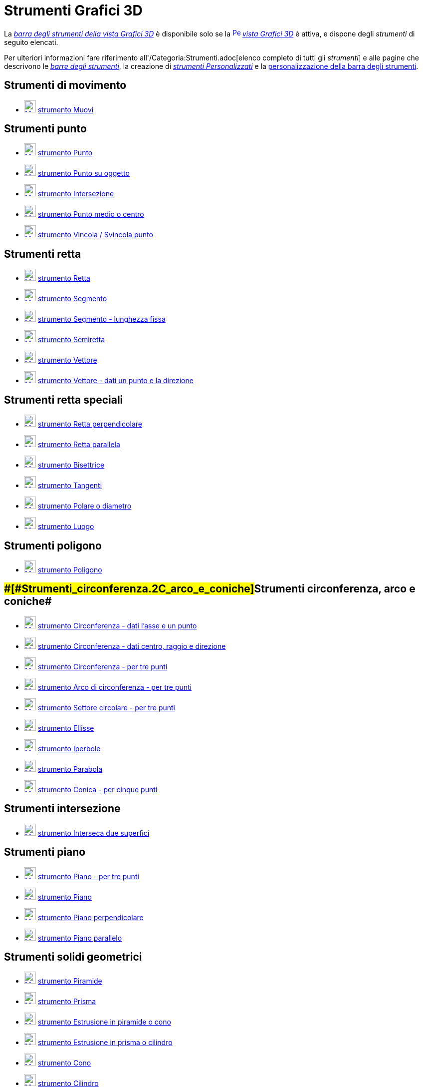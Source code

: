 = Strumenti Grafici 3D

La xref:/Vista_Grafici_3D.adoc[_barra degli strumenti della vista Grafici 3D_] è disponibile solo se la
xref:/3D_Graphics_View.adoc[image:16px-Perspectives_algebra_3Dgraphics.svg.png[Perspectives algebra
3Dgraphics.svg,width=16,height=16]] _xref:/Vista_Grafici_3D.adoc[vista Grafici 3D]_ è attiva, e dispone degli
_strumenti_ di seguito elencati.

Per ulteriori informazioni fare riferimento all'/Categoria:Strumenti.adoc[elenco completo di tutti gli _strumenti_] e
alle pagine che descrivono le xref:/Barra_degli_strumenti.adoc[_barre degli strumenti_], la creazione di
_xref:/tools/Strumenti_Personalizzati.adoc[strumenti Personalizzati]_ e la
xref:/Barra_degli_strumenti.adoc[personalizzazione della barra degli strumenti].

== [#Strumenti_di_movimento]#Strumenti di movimento#

* xref:/tools/Strumento_Muovi.adoc[image:24px-Mode_move.svg.png[Mode move.svg,width=24,height=24]]
xref:/tools/Strumento_Muovi.adoc[strumento Muovi]

== [#Strumenti_punto]#Strumenti punto#

* xref:/tools/Strumento_Punto.adoc[image:24px-Mode_point.svg.png[Mode point.svg,width=24,height=24]]
xref:/tools/Strumento_Punto.adoc[strumento Punto]
* xref:/tools/Strumento_Punto_su_oggetto.adoc[image:24px-Mode_pointonobject.svg.png[Mode
pointonobject.svg,width=24,height=24]] xref:/tools/Strumento_Punto_su_oggetto.adoc[strumento Punto su oggetto]
* xref:/tools/Strumento_Intersezione.adoc[image:24px-Mode_intersect.svg.png[Mode intersect.svg,width=24,height=24]]
xref:/tools/Strumento_Intersezione.adoc[strumento Intersezione]
* xref:/tools/Strumento_Punto_medio_o_centro.adoc[image:24px-Mode_midpoint.svg.png[Mode
midpoint.svg,width=24,height=24]] xref:/tools/Strumento_Punto_medio_o_centro.adoc[strumento Punto medio o centro]
* xref:/tools/Strumento_Vincola___Svincola_punto.adoc[image:24px-Mode_attachdetachpoint.svg.png[Mode
attachdetachpoint.svg,width=24,height=24]] xref:/tools/Strumento_Vincola___Svincola_punto.adoc[strumento Vincola /
Svincola punto]

== [#Strumenti_retta]#Strumenti retta#

* xref:/tools/Strumento_Retta.adoc[image:24px-Mode_join.svg.png[Mode join.svg,width=24,height=24]]
xref:/tools/Strumento_Retta.adoc[strumento Retta]
* xref:/tools/Strumento_Segmento.adoc[image:24px-Mode_segment.svg.png[Mode segment.svg,width=24,height=24]]
xref:/tools/Strumento_Segmento.adoc[strumento Segmento]
* xref:/tools/Strumento_Segmento_-_lunghezza_fissa.adoc[image:24px-Mode_segmentfixed.svg.png[Mode
segmentfixed.svg,width=24,height=24]] xref:/tools/Strumento_Segmento_-_lunghezza_fissa.adoc[strumento Segmento -
lunghezza fissa]
* xref:/tools/Strumento_Semiretta.adoc[image:24px-Mode_ray.svg.png[Mode ray.svg,width=24,height=24]]
xref:/tools/Strumento_Semiretta.adoc[strumento Semiretta]
* xref:/tools/Strumento_Vettore.adoc[image:24px-Mode_vector.svg.png[Mode vector.svg,width=24,height=24]]
xref:/tools/Strumento_Vettore.adoc[strumento Vettore]
* xref:/tools/Strumento_Vettore_-_dati_un_punto_e_la_direzione.adoc[image:24px-Mode_vectorfrompoint.svg.png[Mode
vectorfrompoint.svg,width=24,height=24]] xref:/tools/Strumento_Vettore_-_dati_un_punto_e_la_direzione.adoc[strumento
Vettore - dati un punto e la direzione]

== [#Strumenti_retta_speciali]#Strumenti retta speciali#

* xref:/tools/Strumento_Retta_perpendicolare.adoc[image:24px-Mode_orthogonal.svg.png[Mode
orthogonal.svg,width=24,height=24]] xref:/tools/Strumento_Retta_perpendicolare.adoc[strumento Retta perpendicolare]
* xref:/tools/Strumento_Retta_parallela.adoc[image:24px-Mode_parallel.svg.png[Mode parallel.svg,width=24,height=24]]
xref:/tools/Strumento_Retta_parallela.adoc[strumento Retta parallela]
* xref:/tools/Strumento_Bisettrice.adoc[image:24px-Mode_angularbisector.svg.png[Mode
angularbisector.svg,width=24,height=24]] xref:/tools/Strumento_Bisettrice.adoc[strumento Bisettrice]
* xref:/tools/Strumento_Tangenti.adoc[image:24px-Mode_tangent.svg.png[Mode tangent.svg,width=24,height=24]]
xref:/tools/Strumento_Tangenti.adoc[strumento Tangenti]
* xref:/tools/Strumento_Polare_o_diametro.adoc[image:24px-Mode_polardiameter.svg.png[Mode
polardiameter.svg,width=24,height=24]] xref:/tools/Strumento_Polare_o_diametro.adoc[strumento Polare o diametro]
* xref:/tools/Strumento_Luogo.adoc[image:24px-Mode_locus.svg.png[Mode locus.svg,width=24,height=24]]
xref:/tools/Strumento_Luogo.adoc[strumento Luogo]

== [#Strumenti_poligono]#Strumenti poligono#

* xref:/tools/Strumento_Poligono.adoc[image:24px-Mode_polygon.svg.png[Mode polygon.svg,width=24,height=24]]
xref:/tools/Strumento_Poligono.adoc[strumento Poligono]

== [#Strumenti_circonferenza,_arco_e_coniche]####[#Strumenti_circonferenza.2C_arco_e_coniche]##Strumenti circonferenza, arco e coniche##

* xref:/tools/Strumento_Circonferenza_-_dati_l%27asse_e_un_punto.adoc[image:24px-Mode_circleaxispoint.svg.png[Mode
circleaxispoint.svg,width=24,height=24]] xref:/tools/Strumento_Circonferenza_-_dati_l%27asse_e_un_punto.adoc[strumento
Circonferenza - dati l'asse e un punto]
* xref:/tools/Strumento_Circonferenza_-_dati_centro,_raggio_e_direzione.adoc[image:24px-Mode_circlepointradiusdirection.svg.png[Mode
circlepointradiusdirection.svg,width=24,height=24]]
xref:/tools/Strumento_Circonferenza_-_dati_centro,_raggio_e_direzione.adoc[strumento Circonferenza - dati centro, raggio
e direzione]
* xref:/tools/Strumento_Circonferenza_-_per_tre_punti.adoc[image:24px-Mode_circle3.svg.png[Mode
circle3.svg,width=24,height=24]] xref:/tools/Strumento_Circonferenza_-_per_tre_punti.adoc[strumento Circonferenza - per
tre punti]
* xref:/tools/Strumento_Arco_di_circonferenza_-_per_tre_punti.adoc[image:24px-Mode_circumcirclearc3.svg.png[Mode
circumcirclearc3.svg,width=24,height=24]] xref:/tools/Strumento_Arco_di_circonferenza_-_per_tre_punti.adoc[strumento
Arco di circonferenza - per tre punti]
* xref:/tools/Strumento_Settore_circolare_-_per_tre_punti.adoc[image:24px-Mode_circumcirclesector3.svg.png[Mode
circumcirclesector3.svg,width=24,height=24]] xref:/tools/Strumento_Settore_circolare_-_per_tre_punti.adoc[strumento
Settore circolare - per tre punti]
* xref:/tools/Strumento_Ellisse.adoc[image:24px-Mode_ellipse3.svg.png[Mode ellipse3.svg,width=24,height=24]]
xref:/tools/Strumento_Ellisse.adoc[strumento Ellisse]
* xref:/tools/Strumento_Iperbole.adoc[image:24px-Mode_hyperbola3.svg.png[Mode hyperbola3.svg,width=24,height=24]]
xref:/tools/Strumento_Iperbole.adoc[strumento Iperbole]
* xref:/tools/Strumento_Parabola.adoc[image:24px-Mode_parabola.svg.png[Mode parabola.svg,width=24,height=24]]
xref:/tools/Strumento_Parabola.adoc[strumento Parabola]
* xref:/tools/Strumento_Conica_-_per_cinque_punti.adoc[image:24px-Mode_conic5.svg.png[Mode
conic5.svg,width=24,height=24]] xref:/tools/Strumento_Conica_-_per_cinque_punti.adoc[strumento Conica - per cinque
punti]

== [#Strumenti_intersezione]#Strumenti intersezione#

* xref:/tools/Strumento_Interseca_due_superfici.adoc[image:24px-Mode_intersectioncurve.svg.png[Mode
intersectioncurve.svg,width=24,height=24]] xref:/tools/Strumento_Interseca_due_superfici.adoc[strumento Interseca due
superfici]

== [#Strumenti_piano]#Strumenti piano#

* xref:/tools/Strumento_Piano_-_per_tre_punti.adoc[image:24px-Mode_planethreepoint.svg.png[Mode
planethreepoint.svg,width=24,height=24]] xref:/tools/Strumento_Piano_-_per_tre_punti.adoc[strumento Piano - per tre
punti]
* xref:/tools/Strumento_Piano.adoc[image:24px-Mode_plane.svg.png[Mode plane.svg,width=24,height=24]]
xref:/tools/Strumento_Piano.adoc[strumento Piano]
* xref:/tools/Strumento_Piano_perpendicolare.adoc[image:24px-Mode_orthogonalplane.svg.png[Mode
orthogonalplane.svg,width=24,height=24]] xref:/tools/Strumento_Piano_perpendicolare.adoc[strumento Piano perpendicolare]
* xref:/tools/Strumento_Piano_parallelo.adoc[image:24px-Mode_parallelplane.svg.png[Mode
parallelplane.svg,width=24,height=24]] xref:/tools/Strumento_Piano_parallelo.adoc[strumento Piano parallelo]

== [#Strumenti_solidi_geometrici]#Strumenti solidi geometrici#

* xref:/tools/Strumento_Piramide.adoc[image:24px-Mode_pyramid.svg.png[Mode pyramid.svg,width=24,height=24]]
xref:/tools/Strumento_Piramide.adoc[strumento Piramide]
* xref:/tools/Strumento_Prisma.adoc[image:24px-Mode_prism.svg.png[Mode prism.svg,width=24,height=24]]
xref:/tools/Strumento_Prisma.adoc[strumento Prisma]
* xref:/tools/Strumento_Estrusione_in_piramide_o_cono.adoc[image:24px-Mode_conify.svg.png[Mode
conify.svg,width=24,height=24]] xref:/tools/Strumento_Estrusione_in_piramide_o_cono.adoc[strumento Estrusione in
piramide o cono]
* xref:/tools/Strumento_Estrusione_in_prisma_o_cilindro.adoc[image:24px-Mode_extrusion.svg.png[Mode
extrusion.svg,width=24,height=24]] xref:/tools/Strumento_Estrusione_in_prisma_o_cilindro.adoc[strumento Estrusione in
prisma o cilindro]
* xref:/tools/Strumento_Cono.adoc[image:24px-Mode_cone.svg.png[Mode cone.svg,width=24,height=24]]
xref:/tools/Strumento_Cono.adoc[strumento Cono]
* xref:/tools/Strumento_Cilindro.adoc[image:24px-Mode_cylinder.svg.png[Mode cylinder.svg,width=24,height=24]]
xref:/tools/Strumento_Cilindro.adoc[strumento Cilindro]
* xref:/tools/Strumento_Tetraedro_regolare.adoc[image:24px-Mode_tetrahedron.svg.png[Mode
tetrahedron.svg,width=24,height=24]] xref:/tools/Strumento_Tetraedro_regolare.adoc[strumento Tetraedro regolare]
* xref:/tools/Strumento_Cubo.adoc[image:24px-Mode_cube.svg.png[Mode cube.svg,width=24,height=24]]
xref:/tools/Strumento_Cubo.adoc[strumento Cubo]
* xref:/tools/Strumento_Sviluppo_piano.adoc[image:24px-Mode_net.svg.png[Mode net.svg,width=24,height=24]]
xref:/tools/Strumento_Sviluppo_piano.adoc[strumento Sviluppo piano]

== [#Strumenti_sfera]#Strumenti sfera#

* xref:/tools/Strumento_Sfera_-_dato_il_centro_e_un_punto.adoc[image:24px-Mode_sphere2.svg.png[Mode
sphere2.svg,width=24,height=24]] xref:/tools/Strumento_Sfera_-_dato_il_centro_e_un_punto.adoc[strumento Sfera - dato il
centro e un punto]
* xref:/tools/Strumento_Sfera_-_dato_il_centro_e_il_raggio.adoc[image:24px-Mode_spherepointradius.svg.png[Mode
spherepointradius.svg,width=24,height=24]] xref:/tools/Strumento_Sfera_-_dato_il_centro_e_il_raggio.adoc[strumento Sfera
- dato il centro e il raggio]

== [#Strumenti_di_misura]#Strumenti di misura#

* xref:/tools/Strumento_Angolo.adoc[image:24px-Mode_angle.svg.png[Mode angle.svg,width=24,height=24]]
xref:/tools/Strumento_Angolo.adoc[strumento Angolo]
* xref:/tools/Strumento_Distanza_o_lunghezza.adoc[image:24px-Mode_distance.svg.png[Mode
distance.svg,width=24,height=24]] xref:/tools/Strumento_Distanza_o_lunghezza.adoc[strumento Distanza o lunghezza]
* xref:/tools/Strumento_Area.adoc[image:24px-Mode_area.svg.png[Mode area.svg,width=24,height=24]]
xref:/tools/Strumento_Area.adoc[strumento Area]
* xref:/tools/Strumento_Volume.adoc[image:24px-Mode_volume.svg.png[Mode volume.svg,width=24,height=24]]
xref:/tools/Strumento_Volume.adoc[strumento Volume]

== [#Strumenti_trasformazioni]#Strumenti trasformazioni#

* xref:/tools/Strumento_Simmetria_planare.adoc[image:24px-Mode_mirroratplane.svg.png[Mode
mirroratplane.svg,width=24,height=24]] xref:/tools/Strumento_Simmetria_planare.adoc[strumento Simmetria planare]
* xref:/tools/Strumento_Simmetria_assiale.adoc[image:24px-Mode_mirroratline.svg.png[Mode
mirroratline.svg,width=24,height=24]] xref:/tools/Strumento_Simmetria_assiale.adoc[strumento Simmetria assiale]
* xref:/tools/Strumento_Simmetria_centrale.adoc[image:24px-Mode_mirroratpoint.svg.png[Mode
mirroratpoint.svg,width=24,height=24]] xref:/tools/Strumento_Simmetria_centrale.adoc[strumento Simmetria centrale]
* xref:/tools/Strumento_Rotazione_assiale.adoc[image:24px-Mode_rotatearoundline.svg.png[Mode
rotatearoundline.svg,width=24,height=24]] xref:/tools/Strumento_Rotazione_assiale.adoc[strumento Rotazione assiale]
* xref:/tools/Strumento_Traslazione.adoc[image:24px-Mode_translatebyvector.svg.png[Mode
translatebyvector.svg,width=24,height=24]] xref:/tools/Strumento_Traslazione.adoc[strumento Traslazione]
* xref:/tools/Strumento_Omotetia.adoc[image:24px-Mode_dilatefrompoint.svg.png[Mode
dilatefrompoint.svg,width=24,height=24]] xref:/tools/Strumento_Omotetia.adoc[strumento Omotetia]

== [#Strumenti_oggetti_speciali]#Strumenti oggetti speciali#

* xref:/tools/Strumento_Testo.adoc[image:24px-Mode_text.svg.png[Mode text.svg,width=24,height=24]]
xref:/tools/Strumento_Testo.adoc[strumento Testo]

== [#Strumenti_generali]#Strumenti generali#

* xref:/tools/Strumento_Ruota_la_vista_Grafici_3D.adoc[image:24px-Mode_rotateview.svg.png[Mode
rotateview.svg,width=24,height=24]] xref:/tools/Strumento_Ruota_la_vista_Grafici_3D.adoc[strumento Ruota la vista
Grafici 3D]
* xref:/tools/Strumento_Muovi_la_vista_Grafici.adoc[image:24px-Mode_translateview.svg.png[Mode
translateview.svg,width=24,height=24]] xref:/tools/Strumento_Muovi_la_vista_Grafici.adoc[strumento Muovi la vista
Grafici]
* xref:/tools/Strumento_Zoom_avanti.adoc[image:24px-Mode_zoomin.svg.png[Mode zoomin.svg,width=24,height=24]]
xref:/tools/Strumento_Zoom_avanti.adoc[strumento Zoom avanti]
* xref:/tools/Strumento_Zoom_indietro.adoc[image:24px-Mode_zoomout.svg.png[Mode zoomout.svg,width=24,height=24]]
xref:/tools/Strumento_Zoom_indietro.adoc[strumento Zoom indietro]
* xref:/tools/Strumento_Mostra___Nascondi_oggetto.adoc[image:24px-Mode_showhideobject.svg.png[Mode
showhideobject.svg,width=24,height=24]] xref:/tools/Strumento_Mostra___Nascondi_oggetto.adoc[strumento Mostra / Nascondi
oggetto]
* xref:/tools/Strumento_Mostra___Nascondi_etichetta.adoc[image:24px-Mode_showhidelabel.svg.png[Mode
showhidelabel.svg,width=24,height=24]] xref:/tools/Strumento_Mostra___Nascondi_etichetta.adoc[strumento Mostra /
Nascondi etichetta]
* xref:/tools/Strumento_Copia_stile_visuale.adoc[image:24px-Mode_copyvisualstyle.svg.png[Mode
copyvisualstyle.svg,width=24,height=24]] xref:/tools/Strumento_Copia_stile_visuale.adoc[strumento Copia stile visuale]
* xref:/tools/Strumento_Elimina.adoc[image:24px-Mode_delete.svg.png[Mode delete.svg,width=24,height=24]]
xref:/tools/Strumento_Elimina.adoc[strumento Elimina]
* xref:/tools/Strumento_Vista_frontale.adoc[image:24px-Mode_viewinfrontof.svg.png[Mode
viewinfrontof.svg,width=24,height=24]] xref:/tools/Strumento_Vista_frontale.adoc[strumento Vista frontale]
